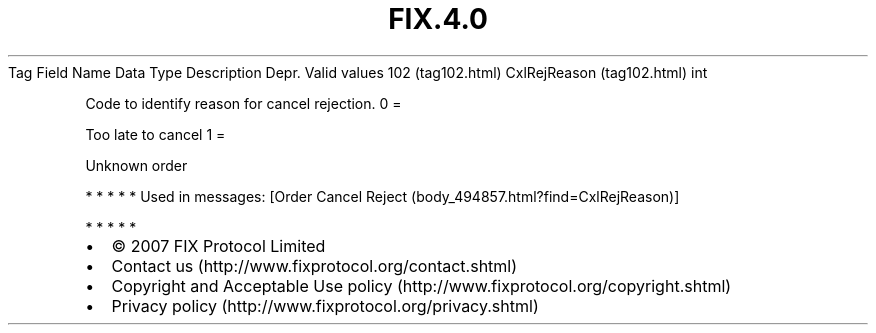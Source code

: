 .TH FIX.4.0 "" "" "Tag #102"
Tag
Field Name
Data Type
Description
Depr.
Valid values
102 (tag102.html)
CxlRejReason (tag102.html)
int
.PP
Code to identify reason for cancel rejection.
0
=
.PP
Too late to cancel
1
=
.PP
Unknown order
.PP
   *   *   *   *   *
Used in messages:
[Order Cancel Reject (body_494857.html?find=CxlRejReason)]
.PP
   *   *   *   *   *
.PP
.PP
.IP \[bu] 2
© 2007 FIX Protocol Limited
.IP \[bu] 2
Contact us (http://www.fixprotocol.org/contact.shtml)
.IP \[bu] 2
Copyright and Acceptable Use policy (http://www.fixprotocol.org/copyright.shtml)
.IP \[bu] 2
Privacy policy (http://www.fixprotocol.org/privacy.shtml)
